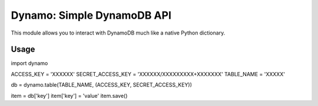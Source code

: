 Dynamo: Simple DynamoDB API
===========================

This module allows you to interact with DynamoDB much like a native Python dictionary.


Usage
-----

import dynamo

ACCESS_KEY = 'XXXXXX'
SECRET_ACCESS_KEY = 'XXXXXX/XXXXXXXXX+XXXXXXX'
TABLE_NAME = 'XXXXX'

db = dynamo.table(TABLE_NAME, (ACCESS_KEY, SECRET_ACCESS_KEY))

item = db['key']
item['key'] = 'value'
item.save()